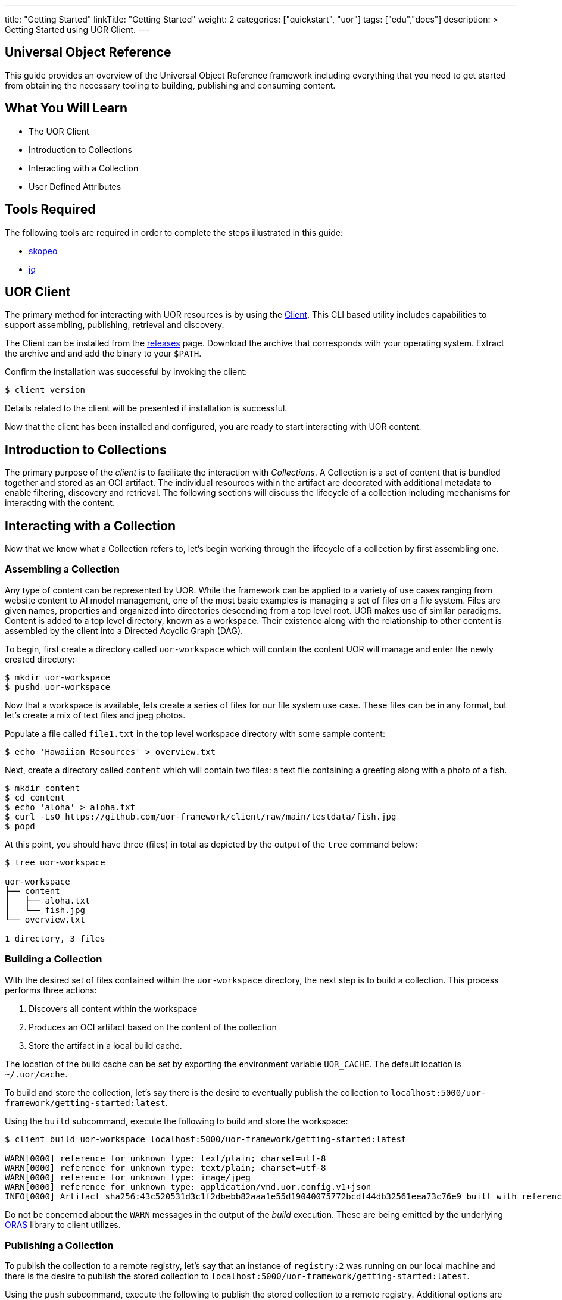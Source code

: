 ---
title: "Getting Started"
linkTitle: "Getting Started"
weight: 2
categories: ["quickstart", "uor"]
tags: ["edu","docs"]
description: >
  Getting Started using UOR Client.
---

== Universal Object Reference
:toc:
:toclevels: 3
:sectnumlevels: 3

This guide provides an overview of the Universal Object Reference framework including everything that you need to get started from obtaining the necessary tooling to building, publishing and consuming content.

== What You Will Learn

* The UOR Client
* Introduction to Collections
* Interacting with a Collection
* User Defined Attributes

== Tools Required

The following tools are required in order to complete the steps illustrated in this guide:

* link:https://github.com/containers/skopeo[skopeo]
* link:https://stedolan.github.io/jq/manual/[jq]

== UOR Client

The primary method for interacting with UOR resources is by using the link:https://github.com/uor-framework/client/releases[Client]. This CLI based utility includes capabilities to support assembling, publishing, retrieval and discovery.

The Client can be installed from the link:https://github.com/uor-framework/client/releases[releases] page. Download the archive that corresponds with your operating system. Extract the archive and and add the binary to your `$PATH`.

Confirm the installation was successful by invoking the client:

[source, shell]
----
$ client version
----

Details related to the client will be presented if installation is successful.

Now that the client has been installed and configured, you are ready to start interacting with UOR content.

== Introduction to Collections

The primary purpose of the _client_ is to facilitate the interaction with _Collections_. A Collection is a set of content that is bundled together and stored as an OCI artifact. The individual resources within the artifact are decorated with additional metadata to enable filtering, discovery and retrieval. The following sections will discuss the lifecycle of a collection including mechanisms for interacting with the content. 

== Interacting with a Collection

Now that we know what a Collection refers to, let's begin working through the lifecycle of a collection by first assembling one.

=== Assembling a Collection

Any type of content can be represented by UOR. While the framework can be applied to a variety of use cases ranging from website content to AI model management, one of the most basic examples is managing a set of files on a file system. Files are given names, properties and organized into directories descending from a top level root. UOR makes use of similar paradigms. Content is added to a top level directory, known as a workspace. Their existence along with the relationship to other content is assembled by the client into a Directed Acyclic Graph (DAG).

To begin, first create a directory called `uor-workspace` which will contain the content UOR will manage and enter the newly created directory:

[source, shell]
----
$ mkdir uor-workspace
$ pushd uor-workspace
----

Now that a workspace is available, lets create a series of files for our file system use case. These files can be in any format, but let's create a mix of text files and jpeg photos.

Populate a file called `file1.txt` in the top level workspace directory with some sample content:

[source, shell]
----
$ echo 'Hawaiian Resources' > overview.txt
----

Next, create a directory called `content` which will contain two files: a text file containing a greeting along with a photo of a fish.

[source, shell]
----
$ mkdir content
$ cd content
$ echo 'aloha' > aloha.txt
$ curl -LsO https://github.com/uor-framework/client/raw/main/testdata/fish.jpg
$ popd
----

At this point, you should have three (files) in total as depicted by the output of the `tree` command below:

[source, shell]
----
$ tree uor-workspace

uor-workspace
├── content
│   ├── aloha.txt
│   └── fish.jpg
└── overview.txt

1 directory, 3 files
----

=== Building a Collection

With the desired set of files contained within the `uor-workspace` directory, the next step is to build a collection. This process performs three actions:

1. Discovers all content within the workspace
2. Produces an OCI artifact based on the content of the collection
3. Store the artifact in a local build cache. 

The location of the build cache can be set by exporting the environment variable `UOR_CACHE`. The default location is `~/.uor/cache`.

To build and store the collection, let's say there is the desire to eventually publish the collection to `localhost:5000/uor-framework/getting-started:latest`.

Using the `build` subcommand, execute the following to build and store the workspace:

[source, shell]
----
$ client build uor-workspace localhost:5000/uor-framework/getting-started:latest

WARN[0000] reference for unknown type: text/plain; charset=utf-8 
WARN[0000] reference for unknown type: text/plain; charset=utf-8 
WARN[0000] reference for unknown type: image/jpeg       
WARN[0000] reference for unknown type: application/vnd.uor.config.v1+json 
INFO[0000] Artifact sha256:43c520531d3c1f2dbebb82aaa1e55d19040075772bcdf44db32561eea73c76e9 built with reference name localhost:5000/uor-framework/getting-started:latest 
----

Do not be concerned about the `WARN` messages in the output of the _build_ execution. These are being emitted by the underlying link:https://oras.land[ORAS] library to client utilizes.

=== Publishing a Collection

To publish the collection to a remote registry, let's say that an instance of `registry:2` was running on our local machine and there is the desire to publish the stored collection to `localhost:5000/uor-framework/getting-started:latest`.

Using the `push` subcommand, execute the following to publish the stored collection to a remote registry. Additional options are also available for specifying the location of a file containing authentication details or communicating with an insecure or HTTP based registry if necessary. 

[source, shell]
----
$ client push localhost:5000/uor-framework/getting-started:latest

INFO[0000] Artifact sha256:43c520531d3c1f2dbebb82aaa1e55d19040075772bcdf44db32561eea73c76e9 published to localhost:5000/uor-framework/getting-started:latest 
----

Do not be concerned about the `WARN` messages in the output of the _push_ execution. These are being emitted by the underlying link:https://oras.land[ORAS] library to client utilizes.

=== Exploring the Published Artifact

With the collection published, lets explore the contents of the OCI artifact that the client produced. There are a number of tools that can be used to investigate the composition of resources within an OCI registry. For readability, we will use `skopeo` and `jq`, however one could simply use `curl`` to produce the same results.

First, review the contents of the link:https://oras.land/cli/3_manifest_config/[manifest] to view each of the layers that were published. The `skopeo inspect` subcommand with the `--raw` flag will retrieve the contents of the manifest. The result can be piped to `jq` to improve the readability. Note, the `--tls-verify` flag also needs to be supplied in this instance as communication with the remote registry will utilize HTTP.  

[source, shell]
----
$ skopeo inspect --raw --tls-verify=false docker://localhost:5000/uor-framework/getting-started:latest | jq

{
  "schemaVersion": 2,
  "config": {
    "mediaType": "application/vnd.uor.config.v1+json",
    "digest": "sha256:44136fa355b3678a1146ad16f7e8649e94fb4fc21fe77e8310c060f61caaff8a",
    "size": 2
  },
  "layers": [
    {
      "mediaType": "image/jpeg",
      "digest": "sha256:2e30f6131ce2164ed5ef017845130727291417d60a1be6fad669bdc4473289cd",
      "size": 5536,
      "annotations": {
        "org.opencontainers.image.title": "content/fish.jpg"
      }
    },
    {
      "mediaType": "text/plain; charset=utf-8",
      "digest": "sha256:908784d6a78ecc1e08b63aa4af486eadba500caeeb131b6406ad1bd210099386",
      "size": 19,
      "annotations": {
        "org.opencontainers.image.title": "overview.txt"
      }
    },
    {
      "mediaType": "text/plain; charset=utf-8",
      "digest": "sha256:a79ec113dc7ece4dee24a5ffc967b4574c22270c99e9432773b63913ac62c95e",
      "size": 6,
      "annotations": {
        "org.opencontainers.image.title": "content/aloha.txt"
      }
    }
  ]
}
----

Reviewing the contents of the retrieved manifest, the UOR client published four (4) key items:

1. A link:https://oras.land/cli/3_manifest_config/[Manifest Config]
2. A layer for each of the assets contained within the workspace. 

Each item within the workspace becomes a layer within the artifact. By inspecting each layer, observe the properties that have been associated. For example, the picture of the fish:

[source, json]
----
{
    "mediaType": "image/jpeg",
    "digest": "sha256:2e30f6131ce2164ed5ef017845130727291417d60a1be6fad669bdc4473289cd",
    "size": 5536,
    "annotations": {
        "org.opencontainers.image.title": "content/fish.jpg"
    }
}
----

One can easily determine that the content contains a picture due to the _mediaType_ `image/jpeg`. In addition, the client also adds the relative location within the workspace to the `org.opencontainers.image.title` annotation of the layer representing the primary value for the content. This is used to reconstruct the assets as the artifact as a whole is retrieved. The topic of reassembly will be covered in the next section.

=== Retrieving a Collection

Just as easy as it was to publish a collection, a collection can be retrieved from a remote locations so that the contents can be reassembled locally. First, remove the existing `uor-workspace` directory locally if it still exists.

[source, shell]
----
$ rm -rf uor-workspace
----

Then, using the `pull` subcommand of the client, specify the reference of the artifact (collection) published to the registry previously along with the location locally the contents should be saved within. To recreate the previously deleted `uor-workspace` directory with the contents of the collection, execute the following command:

[source, shell]
----
$ client pull localhost:5000/uor-framework/getting-started:latest uor-workspace

INFO[0000] Artifact sha256:43c520531d3c1f2dbebb82aaa1e55d19040075772bcdf44db32561eea73c76e9 from localhost:5000/uor-framework/getting-started:latest pulled to uor-workspace 
----

Once again execute the `tree` command to verify the `uor-workspace` contains the expected contents: 

[source, shell]
----
$ tree uor-workspace

uor-workspace
├── content
│   ├── aloha.txt
│   └── fish.jpg
└── overview.txt

1 directory, 3 files
----

As illustrated by the response, the collection successfully reassembled the contents of the `uor-workspace` directory. This was once again all made possible because of the _annotation_ within each layer of the artifact. In the next section, we will extend this concept of using metadata contains within an object to enable additional means of classifying resources.

== User Defined Attributes

By default, the UOR client attaches an annotation to each resource within a collection to associate the relative location of the content within a workspace using the key `org.opencontainers.image.title`. This annotation is one of the well know link:https://github.com/opencontainers/image-spec/blob/main/annotations.md[Predefined Keys] as defined by the Open Container Initiative.

One of the key features of UOR is the ability to _reference_ content (hence the name Universal Object Reference) amongst a variety of different content types. This is accomplished, you guessed it, through attributes associated to each piece of content, and in this case, annotations on the layer. Aside from the default values that is produced by the UOR client, end users have the ability to define their own sets of attributes. This is accomplished using a `DataSetConfiguration`.

A `DataSetConfiguration` allows for a set of attributes to be associated with one or more resources within a collection and is represented in the following format:

.DataSetConfiguration Schema
[source, yaml]
----
apiVersion: client.uor-framework.io/v1alpha1
kind: DataSetConfiguration
files:
  - file: <pattern>
    attributes:
      key: value
      key2: value2
----

A set of attributes can be associated to a given pattern of content and multiple declarations can be present within the `DataSetConfiguration`.

To demonstrate how a `DataSetConfiguration` can be used to transform the attributes of a collection, let's consider attributes that can be applied to the contents of the workspace contained in the `uor-workspace` directory.

In total, there are three files. Let's add a separate attribute to each file.

* `overview.txt` - 
* `content/aloha.txt` -
* `content/fish.jpg` -

Mapping the desired attributes to the resources in the collection results in the following set of content that would be included within the `files` property of a `DataSetConfiguration`:

[source, yaml]
----
...
- file: overview.txt
  attributes:
    series: Hawaiian
- file: content/aloha.txt
  attributes:
    classification: greeting
- file: content/fish.jpg
  attributes:
    animal: fish
...
----

In addition, let's add an attribute, `content: 'true'`, to each of the files within the `content` directory. This can be achieved using a wildcard pattern that retrieves all files within the `content` directory of the workspace shown below:

[source, yaml]
----
...
- file: content/*
  attributes:
    content: 'true'
...
----

Putting it all together, to create a `DataSetConfiguration` resource in a file called `dataset-configuration.yaml`, execute the following:

[source, shell]
----
$ cat << EOF > dataset-configuration.yaml
apiVersion: client.uor-framework.io/v1alpha1
kind: DataSetConfiguration
files:
  - file: overview.txt
    attributes:
      series: Hawaiian
  - file: content/aloha.txt
    attributes:
      classification: greeting
  - file: content/fish.jpg
    attributes:
      animal: fish
  - file: content/*
    attributes:
      content: 'true'
EOF
----

Associating a `DataSetConfiguration` to a collection is achieved when pushing a workspace to a remote registry by specifying the `--dsconfig` flag and referencing the location of the resource.

=== Building a Collection With Attributes

Store a new tag of the collection called `dsconfig` with the additional metadata associated to the content by executing the following command:

[source, shell]
----
$ client build --dsconfig=dataset-configuration.yaml uor-workspace localhost:5000/uor-framework/getting-started:dsconfig

WARN[0000] reference for unknown type: text/plain; charset=utf-8 
WARN[0000] reference for unknown type: text/plain; charset=utf-8 
WARN[0000] reference for unknown type: image/jpeg       
WARN[0000] reference for unknown type: application/vnd.uor.config.v1+json 
INFO[0000] Artifact sha256:43c520531d3c1f2dbebb82aaa1e55d19040075772bcdf44db32561eea73c76e9 built with reference name localhost:5000/uor-framework/getting-started:latest 
----

Publish the collection to the remote registry.

[source, shell]
----
$ client push localhost:5000/uor-framework/getting-started:dsconfig

INFO[0000] Artifact sha256:43c520531d3c1f2dbebb82aaa1e55d19040075772bcdf44db32561eea73c76e9 published to localhost:5000/uor-framework/getting-started:latest 
----

Retrieve the manifest of the published artifact verify the attributes were added as annotations to the collection content as defined by the `DataSetConfiguration` resource.

[source, shell]
----
$ skopeo inspect --raw --tls-verify=false docker://localhost:5000/uor-framework/getting-started:dsconfig | jq

{
  "schemaVersion": 2,
  "config": {
    "mediaType": "application/vnd.uor.config.v1+json",
    "digest": "sha256:44136fa355b3678a1146ad16f7e8649e94fb4fc21fe77e8310c060f61caaff8a",
    "size": 2
  },
  "layers": [
    {
      "mediaType": "image/jpeg",
      "digest": "sha256:2e30f6131ce2164ed5ef017845130727291417d60a1be6fad669bdc4473289cd",
      "size": 5536,
      "annotations": {
        "animal": "fish",
        "content": "true",
        "org.opencontainers.image.title": "content/fish.jpg"
      }
    },
    {
      "mediaType": "text/plain; charset=utf-8",
      "digest": "sha256:908784d6a78ecc1e08b63aa4af486eadba500caeeb131b6406ad1bd210099386",
      "size": 19,
      "annotations": {
        "org.opencontainers.image.title": "overview.txt",
        "series": "Hawaiian"
      }
    },
    {
      "mediaType": "text/plain; charset=utf-8",
      "digest": "sha256:a79ec113dc7ece4dee24a5ffc967b4574c22270c99e9432773b63913ac62c95e",
      "size": 6,
      "annotations": {
        "classification": "greeting",
        "content": "true",
        "org.opencontainers.image.title": "content/aloha.txt"
      }
    }
  ]
}
----

Notice how each layer representing the collection content now has user defined attributes associated to them. In addition, the `fish.jpg` and `aloha.txt` resources that are contained in the `content` directory have the additional annotation `content: 'true'` as they matched the wildcard pattern as defined in the `DataSetConfiguration`. Defining attributes is easy and unlocks the various ways that you will be able to interact with the content.

=== Filtering Content by Attributes

Defining attributes within a collection enables the ability to restrict the content that is retrieved from a collection in a remote registry. The presence of the additional annotations does not change the default functionality of the `pull` subcommand within the client. However, it does provide the capability to specify the `--attributes` flag which allows for a set of key/value pairs to be defined which will attempt to match any of the annotation within the content. 

For example, within the previously published collection, instead of retrieving all three files, let's say that we are only concerned with assets that are classified as "content". Since the attribute `content: 'true'` was defined on the `fish.jpg` and `aloha.txt` files, we can filter out only those resources when retrieving the collection.

Execute the following command to _pull_ the collection containing only "content" and store the retrieved assets in a directory called `uor-workspace-filtered`

[source, shell]
----
$ client pull --attributes=content='true' localhost:5000/uor-framework/getting-started:dsconfig uor-workspace-filtered
INFO[0000] Artifact sha256:bc94fe2c03d48e3deb2a736f9d4b9b61411d1070df844c10e6002196f099189d from localhost:5000/uor-framework/getting-started:dsconfig pulled to uor-workspace-filtered 
----

Using the `tree` command one final time, confirm that only the assets denoted by the annotation `content: 'true'` were retrieved.

[source, shell]
----
$ tree uor-workspace-filtered

uor-workspace-filtered/
└── content
    ├── aloha.txt
    └── fish.jpg

1 directory, 2 files 
----

For this occasion, only two files were retrieved with the file called `overview.txt` being omitted as it did not have the desired annotation present.

== Next Steps

Now that you have an understanding of how to interact with the UOR framework, here are some additional areas of investigation to explore:

* Explore the link:https://oras.land/[ORAS project]
* Publishing a variety of content types within a collection
* Retrieving contents from a collection by specifying multiple attributes
